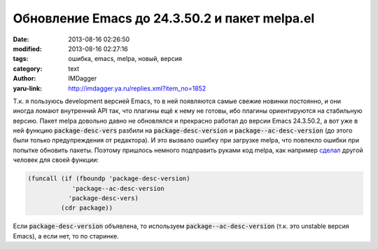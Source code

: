Обновление Emacs до 24.3.50.2 и пакет melpa.el
==============================================
:date: 2013-08-16 02:26:50
:modified: 2013-08-16 02:27:16
:tags: ошибка, emacs, melpa, новый, версия
:category: text
:author: IMDagger
:yaru-link: http://imdagger.ya.ru/replies.xml?item_no=1852

Т.к. я пользуюсь development версией Emacs, то в ней появляются
самые свежие новинки постоянно, и они иногда ломают внутренний API так,
что плагины ещё к нему не готовы, ибо плагины ориентируются на
стабильную версию. Пакет melpa довольно давно не обновлялся и прекрасно
работал до версии Emacs 24.3.50.2, а вот уже в ней функцию
:code:`package-desc-vers` разбили на :code:`package-desc-version` и
:code:`package--ac-desc-version` (до этого были только предупреждения от
редактора). И это вызвало ошибку при загрузке melpa, что повлекло ошибки
при попытке обновить пакеты. Поэтому пришлось немного подправить руками
код melpa, как
например \ `сделал <https://github.com/LiaoPengyu/emacs.d/commit/fc7a6fedb5c496c613d6d19a4fcdab18b36a8d87>`__
другой человек для своей функции:

.. code-block:: cl

   (funcall (if (fboundp 'package-desc-version)
               'package--ac-desc-version
              'package-desc-vers)
            (cdr package))

Если :code:`package-desc-version` объявлена, то используем
:code:`package--ac-desc-version` (т.к. это unstable версия Emacs), а если нет, то
по старинке.

